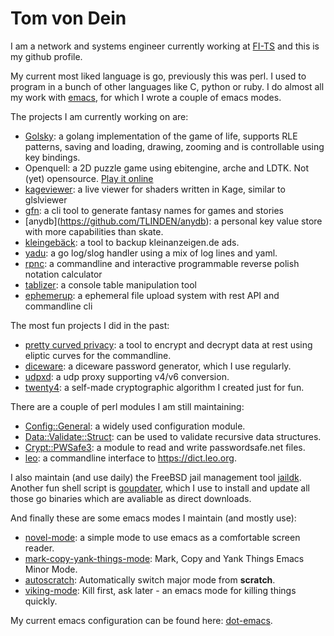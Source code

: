 * Tom von Dein

I am  a network and  systems engineer  currently working at  [[https://github.com/fi-ts/][FI-TS]] and
this is my github profile.

My current most liked language is go, previously this was perl. I used
to program in a bunch of other  languages like C, python or ruby. I do
almost all my work with [[https://www.gnu.org/software/emacs/][emacs]], for which I wrote a couple of emacs modes.

The projects I am currently working on are:
- [[https://github.com/TLINDEN/golsky][Golsky]]: a golang implementation of the game of life, supports RLE patterns, saving and loading,
  drawing, zooming and is controllable using key bindings.
- Openquell: a 2D puzzle game using ebitengine, arche and LDTK. Not (yet) opensource. [[https://bad-kraut.itch.io/openquell][Play it online]]
- [[https://github.com/TLINDEN/kageviewer][kageviewer]]: a live viewer for shaders written in Kage, similar to glslviewer
- [[https://github.com/TLINDEN/gfn][gfn]]: a cli tool to generate fantasy names for games and stories
- [anydb](https://github.com/TLINDEN/anydb): a personal key value store with more capabilities than skate.
- [[https://github.com/TLINDEN/kleingebaeck/][kleingebäck]]: a tool to backup kleinanzeigen.de ads.
- [[https://github.com/TLINDEN/yadu/][yadu]]: a go log/slog handler using a mix of log lines and yaml.
- [[https://github.com/TLINDEN/rpnc/][rpnc]]: a commandline and interactive programmable reverse polish notation calculator
- [[https://github.com/tlinden/tablizer][tablizer]]: a console table manipulation tool
- [[https://github.com/tlinden/ephemerup][ephemerup]]: a ephemeral file upload system with rest API and commandline cli

The most fun projects I did in the past:
- [[https://github.com/TLINDEN/pcp][pretty curved  privacy]]: a tool to  encrypt and decrypt data  at rest
  using eliptic curves for the commandline.
- [[https://github.com/TLINDEN/diceware][diceware]]: a diceware password generator, which I use regularly.
- [[https://github.com/TLINDEN/udpxd][udpxd]]: a udp proxy supporting v4/v6 conversion.
- [[https://github.com/TLINDEN/twenty4][twenty4]]: a self-made cryptographic algorithm I created just for fun.

There are a couple of perl modules I am still maintaining:
- [[https://github.com/TLINDEN/Config-General][Config::General]]: a widely used configuration module.
- [[https://github.com/TLINDEN/Data-Validate-Struct][Data::Validate::Struct]]: can be used to validate recursive data structures.
- [[https://github.com/TLINDEN/Crypt--PWSafe3][Crypt::PWSafe3]]: a module to read and write passwordsafe.net files.
- [[https://github.com/TLINDEN/leo][leo]]: a commandline interface to https://dict.leo.org.

I  also maintain  (and use  daily)  the FreeBSD  jail management  tool
[[https://github.com/TLINDEN/jaildk][jaildk]]. Another fun shell script is  [[https://github.com/TLINDEN/goupdater][goupdater]], which I use to install
and  update  all those  go  binaries  which  are avaliable  as  direct
downloads.

And finally these are some emacs modes I maintain (and mostly use):
- [[https://github.com/TLINDEN/novel-mode][novel-mode]]: a simple mode to use emacs as a comfortable screen reader.
- [[https://github.com/TLINDEN/mark-copy-yank-things-mode][mark-copy-yank-things-mode]]: Mark, Copy and Yank Things Emacs Minor Mode.
- [[https://github.com/TLINDEN/autoscratch][autoscratch]]: Automatically switch major mode from *scratch*.
- [[https://github.com/TLINDEN/viking-mode][viking-mode]]: Kill first, ask later - an emacs mode for killing things quickly.

My current emacs configuration can be found here: [[https://github.com/tlinden/dot-emacs][dot-emacs]].

#+html: <p align="center"><img src="https://github-readme-stats.vercel.app/api?username=tlinden&include_all_commits=true&show_icons=true&hide_title=true&hide_border=true&theme=dark"/></p>

